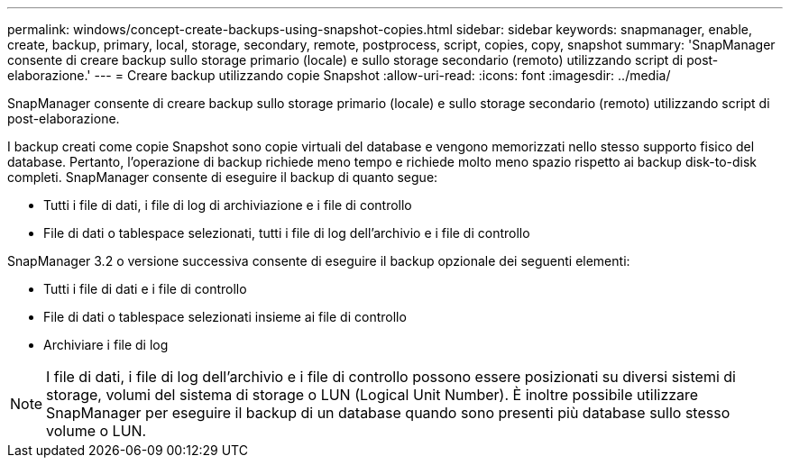 ---
permalink: windows/concept-create-backups-using-snapshot-copies.html 
sidebar: sidebar 
keywords: snapmanager, enable, create, backup, primary, local, storage, secondary, remote, postprocess, script, copies, copy, snapshot 
summary: 'SnapManager consente di creare backup sullo storage primario (locale) e sullo storage secondario (remoto) utilizzando script di post-elaborazione.' 
---
= Creare backup utilizzando copie Snapshot
:allow-uri-read: 
:icons: font
:imagesdir: ../media/


[role="lead"]
SnapManager consente di creare backup sullo storage primario (locale) e sullo storage secondario (remoto) utilizzando script di post-elaborazione.

I backup creati come copie Snapshot sono copie virtuali del database e vengono memorizzati nello stesso supporto fisico del database. Pertanto, l'operazione di backup richiede meno tempo e richiede molto meno spazio rispetto ai backup disk-to-disk completi. SnapManager consente di eseguire il backup di quanto segue:

* Tutti i file di dati, i file di log di archiviazione e i file di controllo
* File di dati o tablespace selezionati, tutti i file di log dell'archivio e i file di controllo


SnapManager 3.2 o versione successiva consente di eseguire il backup opzionale dei seguenti elementi:

* Tutti i file di dati e i file di controllo
* File di dati o tablespace selezionati insieme ai file di controllo
* Archiviare i file di log



NOTE: I file di dati, i file di log dell'archivio e i file di controllo possono essere posizionati su diversi sistemi di storage, volumi del sistema di storage o LUN (Logical Unit Number). È inoltre possibile utilizzare SnapManager per eseguire il backup di un database quando sono presenti più database sullo stesso volume o LUN.
